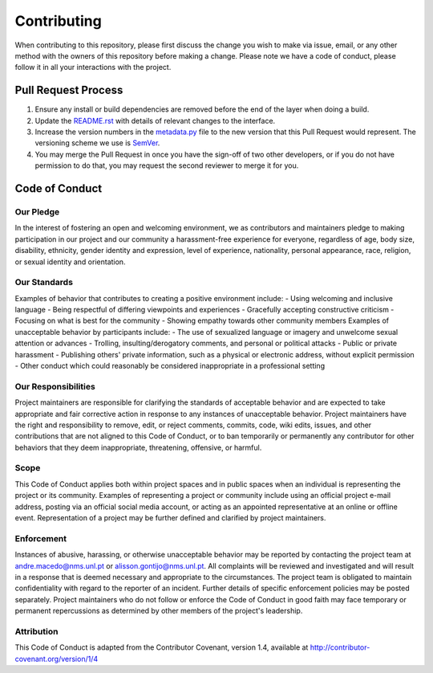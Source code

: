 Contributing
==============================================================
When contributing to this repository, please first discuss the change you wish to make via issue, email, or any other method with the owners of this repository before making a change.
Please note we have a code of conduct, please follow it in all your interactions with the project.

Pull Request Process
--------------------
1. Ensure any install or build dependencies are removed before the end of the layer when doing a build.
2. Update the `README.rst`_ with details of relevant changes to the interface.
3. Increase the version numbers in the `metadata.py`_ file to the new version that this Pull Request would represent. The versioning scheme we use is SemVer_.
4. You may merge the Pull Request in once you have the sign-off of two other developers, or if you do not have permission to do that, you may request the second reviewer to merge it for you.

Code of Conduct
---------------

Our Pledge
^^^^^^^^^^
In the interest of fostering an open and welcoming environment, we as contributors and maintainers pledge to making participation in our project and our community a harassment-free experience for everyone, regardless of age, body size, disability, ethnicity, gender identity and expression, level of experience, nationality, personal appearance, race, religion, or sexual identity and orientation.

Our Standards
^^^^^^^^^^^^^
Examples of behavior that contributes to creating a positive environment include:
- Using welcoming and inclusive language
- Being respectful of differing viewpoints and experiences
- Gracefully accepting constructive criticism
- Focusing on what is best for the community
- Showing empathy towards other community members
Examples of unacceptable behavior by participants include:
- The use of sexualized language or imagery and unwelcome sexual attention or advances
- Trolling, insulting/derogatory comments, and personal or political attacks
- Public or private harassment
- Publishing others' private information, such as a physical or electronic address, without explicit permission
- Other conduct which could reasonably be considered inappropriate in a professional setting

Our Responsibilities
^^^^^^^^^^^^^^^^^^^^
Project maintainers are responsible for clarifying the standards of acceptable behavior and are expected to take appropriate and fair corrective action in response to any instances of unacceptable behavior.
Project maintainers have the right and responsibility to remove, edit, or reject comments, commits, code, wiki edits, issues, and other contributions that are not aligned to this Code of Conduct, or to ban temporarily or permanently any contributor for other behaviors that they deem inappropriate, threatening, offensive, or harmful.

Scope
^^^^^^^^^^
This Code of Conduct applies both within project spaces and in public spaces when an individual is representing the project or its community. Examples of representing a project or community include using an official project e-mail address, posting via an official social media account, or acting as an appointed representative at an online or offline event. Representation of a project may be further defined and clarified by project maintainers.

Enforcement
^^^^^^^^^^^
Instances of abusive, harassing, or otherwise unacceptable behavior may be reported by contacting the project team at andre.macedo@nms.unl.pt or alisson.gontijo@nms.unl.pt. All complaints will be reviewed and investigated and will result in a response that is deemed necessary and appropriate to the circumstances. The project team is obligated to maintain confidentiality with regard to the reporter of an incident. Further details of specific enforcement policies may be posted separately.
Project maintainers who do not follow or enforce the Code of Conduct in good faith may face temporary or permanent repercussions as determined by other members of the project's leadership.

Attribution
^^^^^^^^^^^
This Code of Conduct is adapted from the Contributor Covenant, version 1.4, available at http://contributor-covenant.org/version/1/4

.. Starting hyperlink targets:
.. _SemVer: https://semver.org/
.. _README.rst: https://github.com/AndreMacedo88/VEnCode/blob/master/README.rst
.. _metadata.py: https://github.com/AndreMacedo88/VEnCode/blob/master/VEnCode/_metadata.py